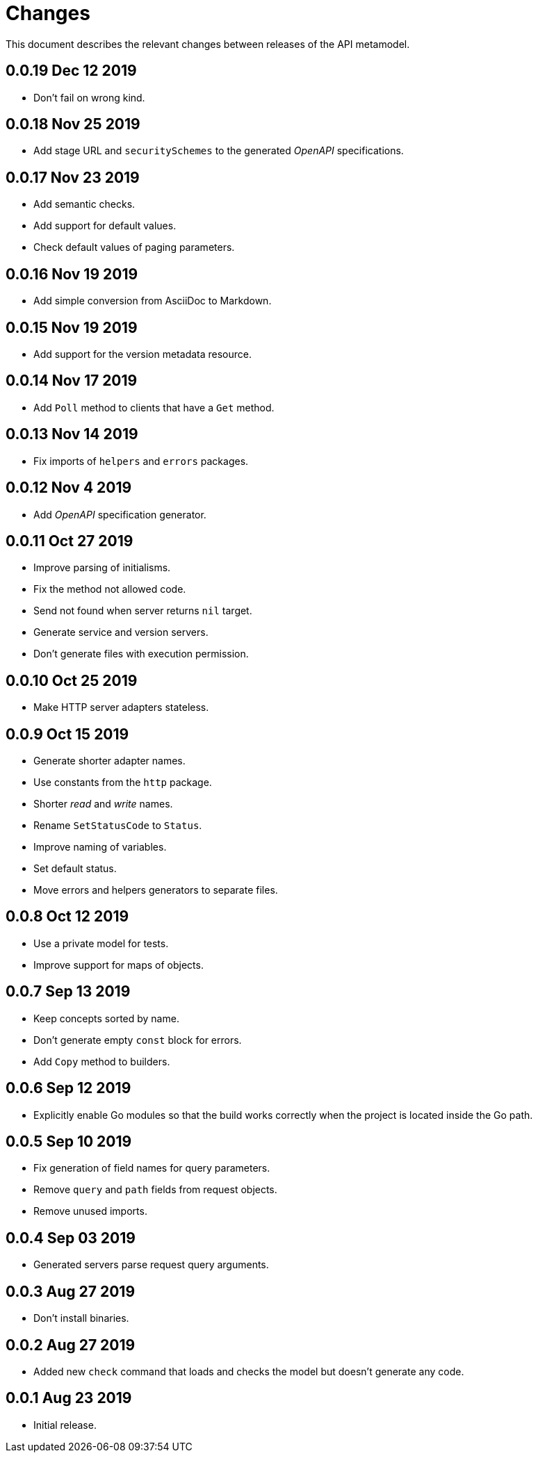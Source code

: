= Changes

This document describes the relevant changes between releases of the
API metamodel.

== 0.0.19 Dec 12 2019

- Don't fail on wrong kind.

== 0.0.18 Nov 25 2019

- Add stage URL and `securitySchemes` to the generated _OpenAPI_
  specifications.

== 0.0.17 Nov 23 2019

- Add semantic checks.
- Add support for default values.
- Check default values of paging parameters.

== 0.0.16 Nov 19 2019

- Add simple conversion from AsciiDoc to Markdown.

== 0.0.15 Nov 19 2019

- Add support for the version metadata resource.

== 0.0.14 Nov 17 2019

- Add `Poll` method to clients that have a `Get` method.

== 0.0.13 Nov 14 2019

- Fix imports of `helpers` and `errors` packages.

== 0.0.12 Nov 4 2019

- Add _OpenAPI_ specification generator.

== 0.0.11 Oct 27 2019

- Improve parsing of initialisms.
- Fix the method not allowed code.
- Send not found when server returns `nil` target.
- Generate service and version servers.
- Don't generate files with execution permission.

== 0.0.10 Oct 25 2019

- Make HTTP server adapters stateless.

== 0.0.9 Oct 15 2019

- Generate shorter adapter names.
- Use constants from the `http` package.
- Shorter _read_ and _write_ names.
- Rename `SetStatusCode` to `Status`.
- Improve naming of variables.
- Set default status.
- Move errors and helpers generators to separate files.

== 0.0.8 Oct 12 2019

- Use a private model for tests.
- Improve support for maps of objects.

== 0.0.7 Sep 13 2019

- Keep concepts sorted by name.
- Don't generate empty `const` block for errors.
- Add `Copy` method to builders.

== 0.0.6 Sep 12 2019

- Explicitly enable Go modules so that the build works correctly when the
  project is located inside the Go path.

== 0.0.5 Sep 10 2019

- Fix generation of field names for query parameters.
- Remove `query` and `path` fields from request objects.
- Remove unused imports.

== 0.0.4 Sep 03 2019

- Generated servers parse request query arguments.

== 0.0.3 Aug 27 2019

- Don't install binaries.

== 0.0.2 Aug 27 2019

- Added new `check` command that loads and checks the model but doesn't
  generate any code.

== 0.0.1 Aug 23 2019

- Initial release.
